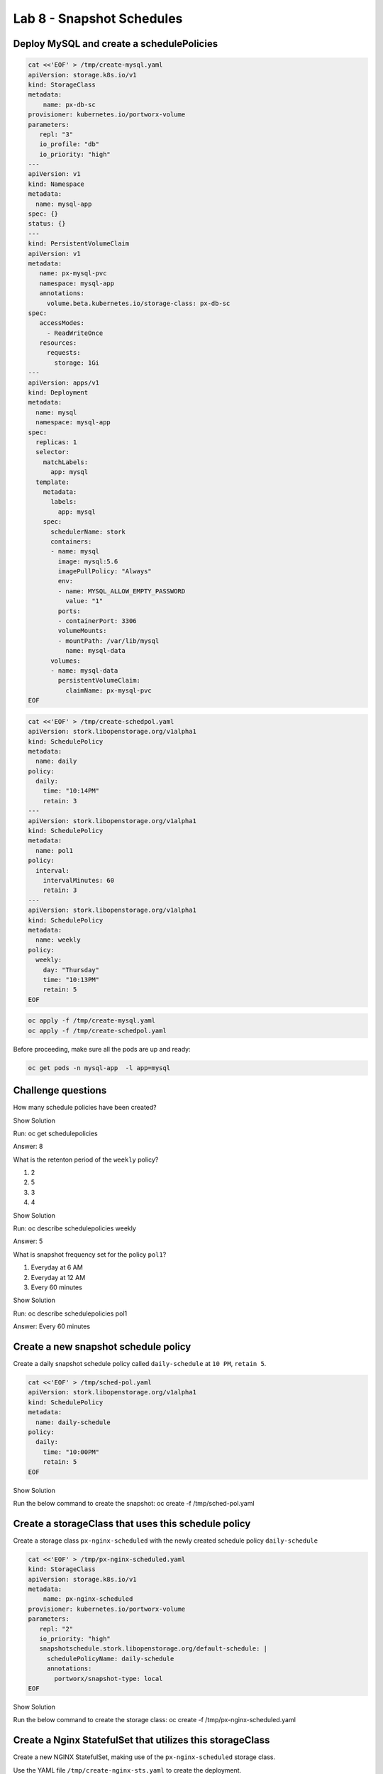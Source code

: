 ==========================
Lab 8 - Snapshot Schedules
==========================

Deploy MySQL and create a schedulePolicies
------------------------------------------

.. code:: text

   cat <<'EOF' > /tmp/create-mysql.yaml
   apiVersion: storage.k8s.io/v1
   kind: StorageClass
   metadata:
       name: px-db-sc
   provisioner: kubernetes.io/portworx-volume
   parameters:
      repl: "3"
      io_profile: "db"
      io_priority: "high"
   ---
   apiVersion: v1
   kind: Namespace
   metadata:
     name: mysql-app
   spec: {}
   status: {}
   ---
   kind: PersistentVolumeClaim
   apiVersion: v1
   metadata:
      name: px-mysql-pvc
      namespace: mysql-app
      annotations:
        volume.beta.kubernetes.io/storage-class: px-db-sc
   spec:
      accessModes:
        - ReadWriteOnce
      resources:
        requests:
          storage: 1Gi
   ---
   apiVersion: apps/v1
   kind: Deployment
   metadata:
     name: mysql
     namespace: mysql-app
   spec:
     replicas: 1
     selector:
       matchLabels:
         app: mysql
     template:
       metadata:
         labels:
           app: mysql
       spec:
         schedulerName: stork
         containers:
         - name: mysql
           image: mysql:5.6
           imagePullPolicy: "Always"
           env:
           - name: MYSQL_ALLOW_EMPTY_PASSWORD
             value: "1"
           ports:
           - containerPort: 3306
           volumeMounts:
           - mountPath: /var/lib/mysql
             name: mysql-data
         volumes:
         - name: mysql-data
           persistentVolumeClaim:
             claimName: px-mysql-pvc
   EOF

.. code:: text

   cat <<'EOF' > /tmp/create-schedpol.yaml
   apiVersion: stork.libopenstorage.org/v1alpha1
   kind: SchedulePolicy
   metadata:
     name: daily
   policy:
     daily:
       time: "10:14PM"
       retain: 3
   ---
   apiVersion: stork.libopenstorage.org/v1alpha1
   kind: SchedulePolicy
   metadata:
     name: pol1
   policy:
     interval:
       intervalMinutes: 60
       retain: 3
   ---
   apiVersion: stork.libopenstorage.org/v1alpha1
   kind: SchedulePolicy
   metadata:
     name: weekly
   policy:
     weekly:
       day: "Thursday"
       time: "10:13PM"
       retain: 5
   EOF

.. code:: text

   oc apply -f /tmp/create-mysql.yaml
   oc apply -f /tmp/create-schedpol.yaml

Before proceeding, make sure all the pods are up and ready:

.. code:: text

   oc get pods -n mysql-app  -l app=mysql

Challenge questions
-------------------

How many schedule policies have been created?

.. raw:: html

   <details>

.. raw:: html

   <summary style="color:green">

Show Solution

.. raw:: html

   </summary>

.. raw:: html

   <hr style="background-color:green">

Run: oc get schedulepolicies

.. raw:: html

   <p style="color:red">

Answer: 8

.. raw:: html

   </p>

.. raw:: html

   <hr style="background-color:green">

.. raw:: html

   </details>

What is the retenton period of the ``weekly`` policy?

1. 2
2. 5
3. 3
4. 4

.. raw:: html

   <details>

.. raw:: html

   <summary style="color:green">

Show Solution

.. raw:: html

   </summary>

.. raw:: html

   <hr style="background-color:green">

Run: oc describe schedulepolicies weekly

.. raw:: html

   <p style="color:red">

Answer: 5

.. raw:: html

   </p>

.. raw:: html

   <hr style="background-color:green">

.. raw:: html

   </details>

What is snapshot frequency set for the policy ``pol1``?

1. Everyday at 6 AM
2. Everyday at 12 AM
3. Every 60 minutes

.. raw:: html

   <details>

.. raw:: html

   <summary style="color:green">

Show Solution

.. raw:: html

   </summary>

.. raw:: html

   <hr style="background-color:green">

Run: oc describe schedulepolicies pol1

.. raw:: html

   <p style="color:red">

Answer: Every 60 minutes

.. raw:: html

   </p>

.. raw:: html

   <hr style="background-color:green">

.. raw:: html

   </details>

Create a new snapshot schedule policy
-------------------------------------

Create a daily snapshot schedule policy called ``daily-schedule`` at
``10 PM``, ``retain 5``.

.. code:: text

   cat <<'EOF' > /tmp/sched-pol.yaml
   apiVersion: stork.libopenstorage.org/v1alpha1
   kind: SchedulePolicy
   metadata:
     name: daily-schedule
   policy:
     daily:
       time: "10:00PM"
       retain: 5
   EOF

.. raw:: html

   <details>

.. raw:: html

   <summary style="color:green">

Show Solution

.. raw:: html

   </summary>

.. raw:: html

   <hr style="background-color:green">

Run the below command to create the snapshot: oc create -f
/tmp/sched-pol.yaml

.. raw:: html

   <hr style="background-color:green">

.. raw:: html

   </details>

Create a storageClass that uses this schedule policy
----------------------------------------------------

Create a storage class ``px-nginx-scheduled`` with the newly created
schedule policy ``daily-schedule``

.. code:: text

   cat <<'EOF' > /tmp/px-nginx-scheduled.yaml
   kind: StorageClass
   apiVersion: storage.k8s.io/v1
   metadata:
       name: px-nginx-scheduled
   provisioner: kubernetes.io/portworx-volume
   parameters:
      repl: "2"
      io_priority: "high"
      snapshotschedule.stork.libopenstorage.org/default-schedule: |
        schedulePolicyName: daily-schedule
        annotations:
          portworx/snapshot-type: local
   EOF

.. raw:: html

   <details>

.. raw:: html

   <summary style="color:green">

Show Solution

.. raw:: html

   </summary>

.. raw:: html

   <hr style="background-color:green">

Run the below command to create the storage class: oc create -f
/tmp/px-nginx-scheduled.yaml

.. raw:: html

   <hr style="background-color:green">

.. raw:: html

   </details>

Create a Nginx StatefulSet that utilizes this storageClass
----------------------------------------------------------

Create a new NGINX StatefulSet, making use of the ``px-nginx-scheduled``
storage class.

Use the YAML file ``/tmp/create-nginx-sts.yaml`` to create the
deployment.

.. code:: text

   cat <<'EOF' > /tmp/create-nginx-sts.yaml
   apiVersion: v1
   kind: Service
   metadata:
     name: nginx
     labels:
       app: nginx
   spec:
     ports:
     - port: 80
       name: web
     clusterIP: None
     selector:
       app: nginx
   ---
   apiVersion: apps/v1
   kind: StatefulSet
   metadata:
     name: web
   spec:
     serviceName: "nginx"
     replicas: 2
     selector:
       matchLabels:
         app: nginx
     template:
       metadata:
         labels:
           app: nginx
       spec:
         containers:
         - name: nginx
           image: k8s.gcr.io/nginx-slim:0.8
           ports:
           - containerPort: 80
             name: web
           volumeMounts:
           - name: www
             mountPath: /usr/share/nginx/html
     volumeClaimTemplates:
     - metadata:
         name: www
         annotations:
           volume.beta.kubernetes.io/storage-class: px-nginx-scheduled
       spec:
         accessModes: [ "ReadWriteOnce" ]
         resources:
           requests:
             storage: 1Gi
   EOF

The PVC’s created by the StatefulSet will be backed up automatically as
per the schedule policy ``daily-schedule``.

.. raw:: html

   <details>

.. raw:: html

   <summary style="color:green">

Show Solution

.. raw:: html

   </summary>

.. raw:: html

   <hr style="background-color:green">

Run the below command to create the NGINX sts: oc create -f
/tmp/create-nginx-sts.yaml

.. raw:: html

   <hr style="background-color:green">

.. raw:: html

   </details>
